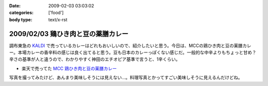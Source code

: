 :date: 2009-02-03 03:03:02
:categories: ['food']
:body type: text/x-rst

===================================
2009/02/03 鶏ひき肉と豆の薬膳カレー
===================================

調布東急の `KALDI`_ で売っているカレーはどれもおいしいので、紹介したいと思う。今日は、MCCの鶏ひき肉と豆の薬膳カレー。本場カレーの香辛料の感じは良く出てると思う。豆も日本のカレーっぽくない感じだ。一般的な中辛よりもちょっと甘め？辛さの基準が人と違うので、わかりやすく神田のエチオピア基準で言うと、1辛くらい。

* 楽天で売ってた `MCC 鶏ひき肉と豆の薬膳カレー`_

写真を撮ってみたけど、あんまり美味しそうには見えない...。料理写真とかってすごい美味しそうに見えるんだけどね。

.. _`KALDI`: http://www.kaldi.co.jp/
.. _`MCC 鶏ひき肉と豆の薬膳カレー`: http://www.rakuten.co.jp/seikatsu/1235158/1235163/1571192/


.. :extend type: text/html
.. :extend:


.. :comments:
.. :comment id: 2009-02-03.9704498538
.. :title: Re:鶏ひき肉と豆の薬膳カレー
.. :author: jack
.. :date: 2009-02-03 23:39:31
.. :email: 
.. :url: 
.. :body:
.. > 神田のエチオピア基準
.. それがまずわからない(笑)。
.. 
.. 最近外でカレーたべてないし。かといって別にすげーのつくってるわけでもないしなー。
.. ぷーさんも最近行ってないけど、あそこでいうとどれくらい？まぁ、あそこの「極甘」でも一般の「辛口」より辛いと思いますが。
.. 
.. ・・・ここ数ヶ月、外で食べるカレーって、時間なくて新宿のC&Cで食べるくらいかな・・・(;_;)
.. # ややしょっぱいが、まぁ、値段も安いし(たいがいイブニング時間帯になるし)
.. 
.. :comments:
.. :comment id: 2009-02-04.1693063744
.. :title: Re:鶏ひき肉と豆の薬膳カレー
.. :author: しみずかわ
.. :date: 2009-02-04 01:06:09
.. :email: 
.. :url: 
.. :body:
.. > > 神田のエチオピア基準
.. > それがまずわからない(笑)。
.. 
.. そんな馬鹿な！ｗ
.. 
.. > ぷーさんも最近行ってないけど、あそこでいうとどれくらい？
.. 
.. ぷーさんの辛さはエチオピア換算で６～７くらい。
.. アジャンタのキーマカレーがエチオピアの５くらいかな。。
.. やばい。アジャンタ行きたくなってきた。
.. 
.. C&Cは...。調布駅前に出来て記念に行った他は...。カツカレー安くて新宿でいっつも惹かれるんですけどねｗ

